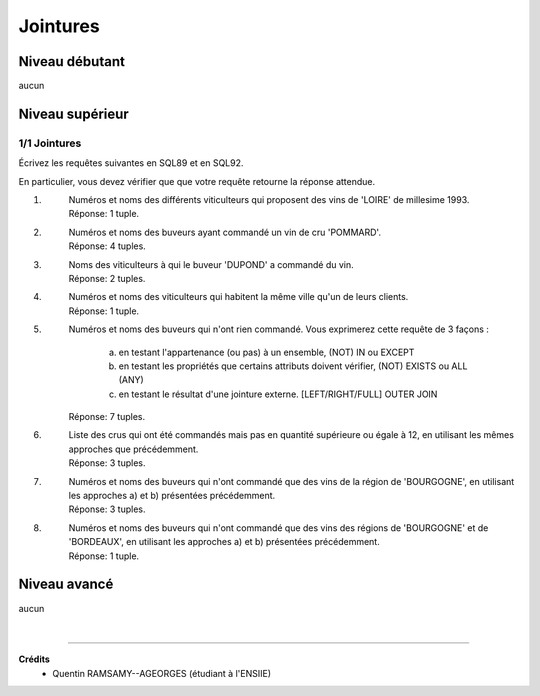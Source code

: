 ================================
Jointures
================================

Niveau débutant
***********************

aucun

Niveau supérieur
***********************

1/1 Jointures
-------------------------------------

Écrivez les requêtes suivantes en SQL89 et en SQL92.

En particulier, vous devez vérifier que que votre requête retourne
la réponse attendue.

1. \
	| Numéros et noms des différents viticulteurs qui proposent des vins de 'LOIRE' de millesime 1993.
	| Réponse: 1 tuple.

2. \
	| Numéros et noms des buveurs ayant commandé un vin de cru 'POMMARD'.
	| Réponse: 4 tuples.

3. \
	| Noms des viticulteurs à qui le buveur 'DUPOND' a commandé du vin.
	| Réponse: 2 tuples.

4. \
	| Numéros et noms des viticulteurs qui habitent la même ville qu'un de leurs clients.
	| Réponse: 1 tuple.

5. \
	|
		Numéros et noms des buveurs qui n'ont rien commandé. Vous exprimerez cette requête de 3 façons :

			a) en testant l'appartenance (ou pas) à un ensemble, (NOT) IN ou EXCEPT
			b) en testant les propriétés que certains attributs doivent vérifier, (NOT) EXISTS ou ALL (ANY)
			c) en testant le résultat d'une jointure externe. [LEFT/RIGHT/FULL] OUTER JOIN

	| Réponse: 7 tuples.

6. \
	| Liste des crus qui ont été commandés mais pas en quantité supérieure ou égale à 12, en utilisant les mêmes approches que précédemment.
	| Réponse: 3 tuples.

7. \
	| Numéros et noms des buveurs qui n'ont commandé que des vins de la région de 'BOURGOGNE', en utilisant les approches a) et b) présentées précédemment.
	| Réponse: 3 tuples.

8. \
	|
		Numéros et noms des buveurs qui n'ont commandé que des vins des régions de 'BOURGOGNE' et de 'BORDEAUX',
		en utilisant les approches a) et b) présentées précédemment.
	| Réponse: 1 tuple.

Niveau avancé
***********************

aucun

|

-----

**Crédits**
	* Quentin RAMSAMY--AGEORGES (étudiant à l'ENSIIE)